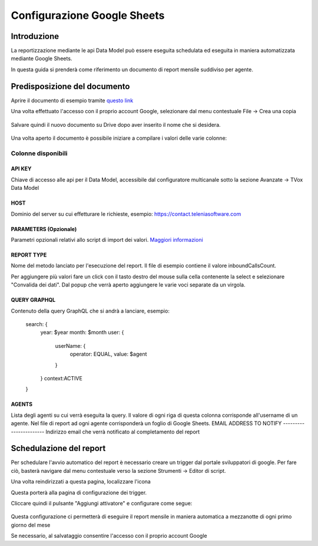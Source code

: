 ============================
Configurazione Google Sheets
============================

Introduzione
=============

La reportizzazione mediante le api Data Model può essere eseguita schedulata ed 
eseguita in maniera automatizzata mediante Google Sheets.

In questa guida si prenderà come riferimento un documento di report mensile suddiviso per agente.


Predisposizione del documento
=============================

Aprire il documento di esempio tramite `questo link <https://docs.google.com/spreadsheets/d/1d0Cg2D9UxfmMAcw6QE1BEBeeILZ_0Rck9tcSMa__lA0/edit?usp=sharing>`_ 

Una volta effettuato l'accesso con il proprio account Google, selezionare dal menu contestuale File -> Crea una copia

.. figure:: /images/datamodel/googleSheets/5.png

Salvare quindi il nuovo documento su Drive dopo aver inserito il nome che si desidera.

.. figure:: /images/datamodel/googleSheets/6.png

Una volta aperto il documento è possibile iniziare a compilare i valori delle varie colonne:

Colonne disponibili
********************

API KEY
--------
Chiave di accesso alle api per il Data Model, accessibile dal configuratore multicanale sotto la sezione Avanzate -> TVox Data Model

HOST
------
Dominio del server su cui effetturare le richieste, esempio: https://contact.teleniasoftware.com

PARAMETERS (Opzionale)
------------
Parametri opzionali relativi allo script di import dei valori. `Maggiori informazioni <http://documentation.teleniasoftware.com/datamodel/index.html#google-sheets>`_ 

REPORT TYPE
------------
Nome del metodo lanciato per l'esecuzione del report. Il file di esempio contiene il valore inboundCallsCount.

Per aggiungere più valori fare un click con il tasto destro del mouse sulla cella contenente la select e selezionare "Convalida dei dati".
Dal popup che verrà aperto aggiungere le varie voci separate da un virgola. 

.. figure:: /images/datamodel/googleSheets/7.png

QUERY GRAPHQL
--------------
Contenuto della query GraphQL che si andrà a lanciare, esempio:

    search: {
        year: $year
        month: $month
        user: { 
            userName: { 
                operator: EQUAL, 
                value: $agent 
            } 
        }
        context:ACTIVE
    }

AGENTS
------
Lista degli agenti su cui verrà eseguita la query. Il valore di ogni riga di questa colonna corrisponde all'username di un agente. Nel file di report ad ogni agente corrisponderà un foglio di Google Sheets.
EMAIL ADDRESS TO NOTIFY
-----------------------
Indirizzo email che verrà notificato al completamento del report


Schedulazione del report
========================

Per schedulare l'avvio automatico del report è necessario creare un trigger dal portale sviluppatori di google. Per fare ciò, basterà navigare dal menu contestuale verso la sezione Strumenti -> Editor di script.

Una volta reindirizzati a questa pagina, localizzare l'icona 

.. image:: /images/datamodel/googleSheets/2.png

Questa porterà alla pagina di configurazione dei trigger. 

Cliccare quindi il pulsante "Aggiungi attivatore" e configurare come segue:

.. figure:: /images/datamodel/googleSheets/4.png

Questa configurazione ci permetterà di eseguire il report mensile in maniera automatica a mezzanotte di ogni primo giorno del mese

Se necessario, al salvataggio consentire l'accesso con il proprio account Google